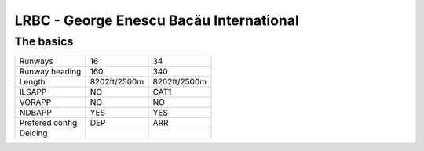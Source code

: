 LRBC - George Enescu Bacău International
========================================
The basics
""""""""""
+-----------------+--------------+--------------+
| Runways         | 16           | 34           |
+-----------------+--------------+--------------+
| Runway heading  | 160          | 340          |
+-----------------+--------------+--------------+
| Length          | 8202ft/2500m | 8202ft/2500m |
+-----------------+--------------+--------------+
| ILSAPP          | NO           | CAT1         |
+-----------------+--------------+--------------+
| VORAPP          | NO           | NO           |
+-----------------+--------------+--------------+
| NDBAPP          | YES          | YES          |
+-----------------+--------------+--------------+
| Prefered config | DEP          | ARR          |
+-----------------+--------------+--------------+
| Deicing         |              |              |
+-----------------+--------------+--------------+
